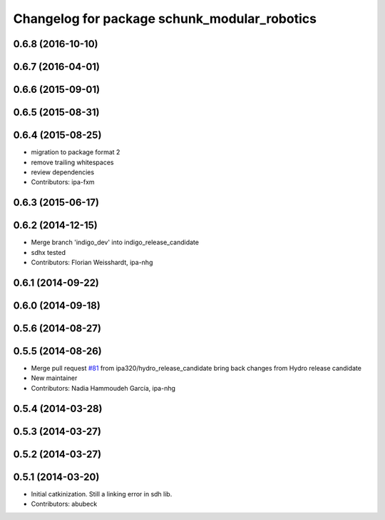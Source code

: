 ^^^^^^^^^^^^^^^^^^^^^^^^^^^^^^^^^^^^^^^^^^^^^
Changelog for package schunk_modular_robotics
^^^^^^^^^^^^^^^^^^^^^^^^^^^^^^^^^^^^^^^^^^^^^

0.6.8 (2016-10-10)
------------------

0.6.7 (2016-04-01)
------------------

0.6.6 (2015-09-01)
------------------

0.6.5 (2015-08-31)
------------------

0.6.4 (2015-08-25)
------------------
* migration to package format 2
* remove trailing whitespaces
* review dependencies
* Contributors: ipa-fxm

0.6.3 (2015-06-17)
------------------

0.6.2 (2014-12-15)
------------------
* Merge branch 'indigo_dev' into indigo_release_candidate
* sdhx tested
* Contributors: Florian Weisshardt, ipa-nhg

0.6.1 (2014-09-22)
------------------

0.6.0 (2014-09-18)
------------------

0.5.6 (2014-08-27)
------------------

0.5.5 (2014-08-26)
------------------
* Merge pull request `#81 <https://github.com/ipa320/schunk_modular_robotics/issues/81>`_ from ipa320/hydro_release_candidate
  bring back changes from Hydro release candidate
* New maintainer
* Contributors: Nadia Hammoudeh García, ipa-nhg

0.5.4 (2014-03-28)
------------------

0.5.3 (2014-03-27)
------------------

0.5.2 (2014-03-27)
------------------

0.5.1 (2014-03-20)
------------------
* Initial catkinization. Still a linking error in sdh lib.
* Contributors: abubeck
